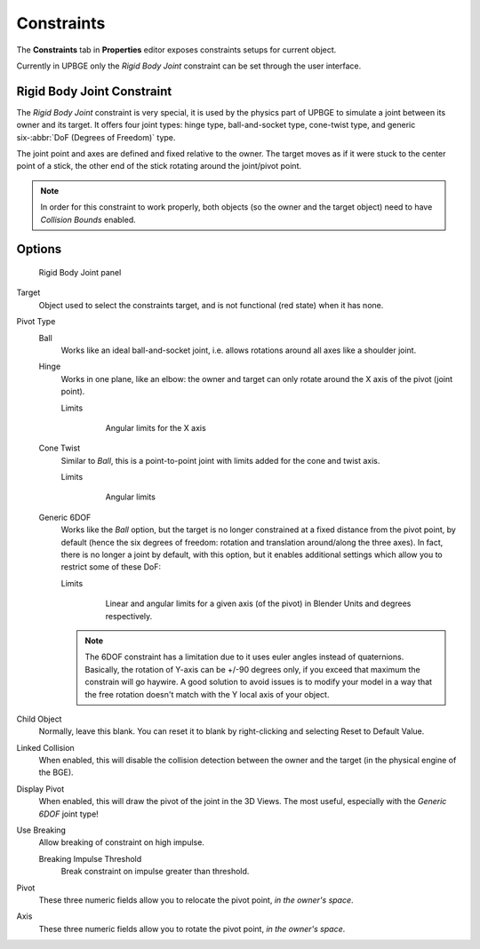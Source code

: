 
==============================
Constraints
==============================

The **Constraints** tab in **Properties** editor exposes constraints setups for current object.

Currently in UPBGE only the *Rigid Body Joint* constraint can be set through the user interface. 

Rigid Body Joint Constraint
++++++++++++++++++++++++++++++

The *Rigid Body Joint* constraint is very special, it is used by the physics part of UPBGE to simulate a joint between its owner and its target. It offers four joint types: hinge type, ball-and-socket type, cone-twist type, and generic six-\ :abbr:`DoF (Degrees of Freedom)` type.

The joint point and axes are defined and fixed relative to the owner. The target moves as if it were stuck to the center point of a stick, the other end of the stick rotating around the joint/pivot point.

.. note::
   In order for this constraint to work properly, both objects (so the owner and the target object) need to have *Collision Bounds* enabled.

Options
++++++++++++++++++++++++++++++

.. figure:: /images/editors/editors-properties-constraints-rigid_body_joint.png

   Rigid Body Joint panel

Target
   Object used to select the constraints target, and is not functional (red state) when it has none.

Pivot Type
   Ball
      Works like an ideal ball-and-socket joint, i.e. allows rotations around all axes like a shoulder joint.
      
   Hinge
      Works in one plane, like an elbow: the owner and target can only rotate around the X axis of the pivot (joint point).

      Limits
         .. figure:: /images/editors/editors-properties-constraints-rigid_body_joint-hinge.png
         
            Angular limits for the X axis
         
   Cone Twist
      Similar to *Ball*, this is a point-to-point joint with limits added for the cone and twist axis.

      Limits
         .. figure:: /images/editors/editors-properties-constraints-rigid_body_joint-cone_twist.png
         
            Angular limits
         
   Generic 6DOF
      Works like the *Ball* option, but the target is no longer constrained at a fixed distance from the pivot point, by default (hence the six degrees of freedom: rotation and translation around/along the three axes). In fact, there is no longer a joint by default, with this option, but it enables additional settings which allow you to restrict some of these DoF:

      Limits
         .. figure:: /images/editors/editors-properties-constraints-rigid_body_joint-generic_6_dof.png
         
            Linear and angular limits for a given axis (of the pivot) in Blender Units and degrees respectively.
         
      .. note::
         The 6DOF constraint has a limitation due to it uses euler angles instead of quaternions. Basically, the rotation of Y-axis can be +/-90 degrees only, if you exceed that maximum the constrain will go haywire. A good solution to avoid issues is to modify your model in a way that the free rotation doesn't match with the Y local axis of your object.

Child Object
   Normally, leave this blank. You can reset it to blank by right-clicking and selecting Reset to Default Value.

Linked Collision
   When enabled, this will disable the collision detection between the owner and the target (in the physical engine of the BGE).

Display Pivot
   When enabled, this will draw the pivot of the joint in the 3D Views. The most useful, 
   especially with the *Generic 6DOF* joint type!

Use Breaking
   Allow breaking of constraint on high impulse.
   
   Breaking Impulse Threshold
      Break constraint on impulse greater than threshold.

Pivot
   These three numeric fields allow you to relocate the pivot point, *in the owner's space*.
   
Axis
   These three numeric fields allow you to rotate the pivot point, *in the owner's space*.
